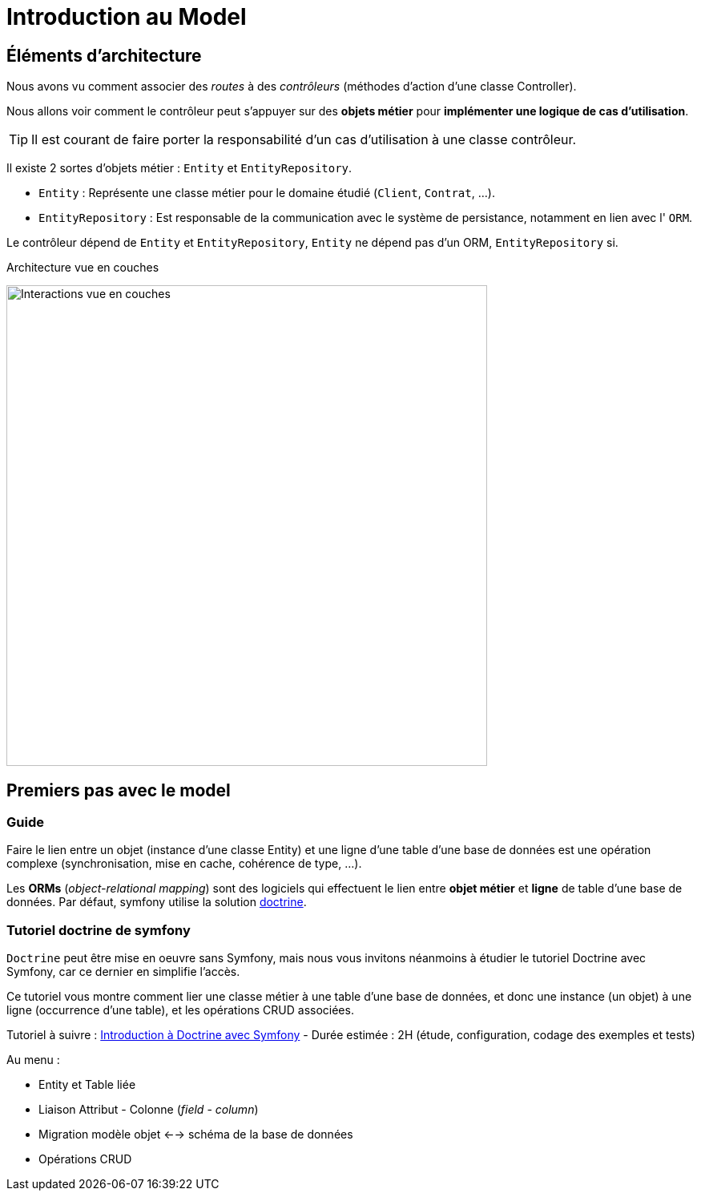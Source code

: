 = Introduction au Model
ifndef::backend-pdf[]
:imagesdir: images
endif::[]

== Éléments d'architecture

Nous avons vu comment associer des _routes_ à des _contrôleurs_ (méthodes d'action d'une classe Controller).

Nous allons voir comment le contrôleur peut s'appuyer sur des *objets métier* pour *implémenter une logique de cas d'utilisation*.

TIP: Il est courant de faire porter la responsabilité d'un cas d'utilisation à une classe contrôleur.

Il existe 2 sortes d'objets métier : `Entity` et `EntityRepository`.

* `Entity` : Représente une classe métier pour le domaine étudié (`Client`, `Contrat`, ...).
* `EntityRepository` : Est responsable de la communication avec le système de persistance, notamment en lien avec l' `ORM`.

Le contrôleur dépend de `Entity` et `EntityRepository`, `Entity` ne dépend pas d'un ORM, `EntityRepository` si.

.Architecture vue en couches
image:schema-interactions-couches.png[Interactions vue en couches, 600]

== Premiers pas avec le model

=== Guide

Faire le lien entre un objet (instance d'une classe Entity) et une ligne d'une table d'une base de données
est une opération complexe (synchronisation, mise en cache, cohérence de type, ...).

Les *ORMs* (_object-relational mapping_) sont des logiciels qui effectuent le lien entre *objet métier* et *ligne*
de table d'une base de données. Par défaut, symfony utilise la solution link:http://docs.doctrine-project.org/projects/doctrine-orm/en/latest/[doctrine].

=== Tutoriel doctrine de symfony

`Doctrine` peut être mise en oeuvre sans Symfony, mais nous vous invitons néanmoins à
étudier le tutoriel Doctrine avec Symfony, car ce dernier en simplifie l'accès.

Ce tutoriel vous montre comment lier une classe métier à une table d'une base de données, et donc une instance (un objet) à une ligne (occurrence d'une table),
et les opérations CRUD associées.

Tutoriel à suivre : link:https://symfony.com/doc/current/doctrine.html[Introduction à Doctrine avec Symfony] - Durée estimée : 2H (étude, configuration, codage des exemples et tests)

Au menu :

* Entity et Table liée
* Liaison Attribut - Colonne (_field_ - _column_)
* Migration modèle objet <--> schéma de la base de données
* Opérations CRUD
